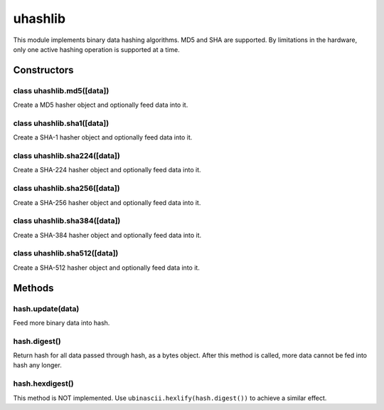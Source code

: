 uhashlib
========

This module implements binary data hashing algorithms. MD5 and SHA are
supported. By limitations in the hardware, only one active hashing
operation is supported at a time.

Constructors
------------

class uhashlib.md5([data])
^^^^^^^^^^^^^^^^^^^^^^^^^^

Create a MD5 hasher object and optionally feed data into it.

class uhashlib.sha1([data])
^^^^^^^^^^^^^^^^^^^^^^^^^^^

Create a SHA-1 hasher object and optionally feed data into it.

class uhashlib.sha224([data])
^^^^^^^^^^^^^^^^^^^^^^^^^^^^^

Create a SHA-224 hasher object and optionally feed data into it.

class uhashlib.sha256([data])
^^^^^^^^^^^^^^^^^^^^^^^^^^^^^

Create a SHA-256 hasher object and optionally feed data into it.

class uhashlib.sha384([data])
^^^^^^^^^^^^^^^^^^^^^^^^^^^^^

Create a SHA-384 hasher object and optionally feed data into it.

class uhashlib.sha512([data])
^^^^^^^^^^^^^^^^^^^^^^^^^^^^^

Create a SHA-512 hasher object and optionally feed data into it.

Methods
-------

hash.update(data)
^^^^^^^^^^^^^^^^^

Feed more binary data into hash.

hash.digest()
^^^^^^^^^^^^^

Return hash for all data passed through hash, as a bytes object. After
this method is called, more data cannot be fed into hash any longer.

hash.hexdigest()
^^^^^^^^^^^^^^^^

This method is NOT implemented. Use ``ubinascii.hexlify(hash.digest())``
to achieve a similar effect.
